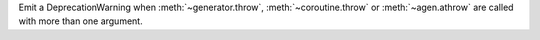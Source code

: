 Emit a DeprecationWarning when :meth:`~generator.throw`, :meth:`~coroutine.throw` or :meth:`~agen.athrow`
are called with more than one argument.
